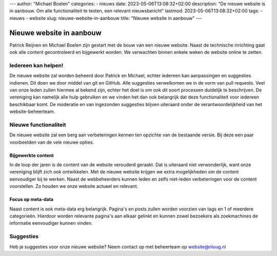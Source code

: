 ---
author: "Michael Boelen"
categories:
- nieuws
date: 2023-05-06T13:08:32+02:00
description: "De nieuwe website is in aanbouw. Om alle functionaliteit te testen, een relevant nieuwsbericht"
lastmod: 2023-05-06T13:08:32+02:00
tags:
- nieuws
- website
slug: nieuwe-website-in-aanbouw
title: "Nieuwe website in aanbouw"
---

Nieuwe website in aanbouw
=========================

Patrick Reijnen en Michael Boelen zijn gestart met de bouw van een nieuwe website. Naast de technische inrichting gaat ook alle content gecontroleerd en bijgewerkt worden. We verwachten binnen enkele weken de website online te zetten.

Iedereen kan helpen!
--------------------

De nieuwe website zal worden beheerd door Patrick en Michael, echter iedereen kan aanpassingen en suggesties indienen. Dit doen we door middel van git en GitHub. Alle suggesties verwelkomen we in de vorm van pull requests. Veel van onze leden zullen hiermee al bekend zijn, echter het doel is om ook dit soort processen duidelijk te beschrijven. De vereniging kan namelijk alle hulp gebruiken en we vinden het dan ook belangrijk dat deze functionaliteit voor iedereen beschikbaar komt. De moderatie en van ingezonden suggesties blijven uiteraard onder de verantwoordelijkheid van het website-beheerteam.

Nieuwe functionaliteit
----------------------

De nieuwe website zal een berg aan verbeteringen kennen ten opzichte van de bestaande versie. Bij deze een paar voorbeelden van de vele nieuwe opties.

Bijgewerkte content
^^^^^^^^^^^^^^^^^^^

In de loop der jaren is de content van de website verouderd geraakt. Dat is uiteraard niet verwonderlijk, want onze vereniging blijft zich ook ontwikkelen. Met de nieuwe website krijgen we extra mogelijkheden om de content eenvoudiger bij te werken. Naast de webbeheerders kunnen leden en zelfs niet-leden verbeteringen voor de content voorstellen. Zo houden we onze website actueel en relevant.

Focus op meta-data
^^^^^^^^^^^^^^^^^^

Naast content is ook meta-data erg belangrijk. Pagina's en posts zullen worden voorzien van tags en 1 of meerdere categorieën. Hierdoor worden relevante pagina's aan elkaar gelinkt en kunnen zowel bezoekers als zoekmachines de informatie eenvoudiger kunnen vinden.


Suggesties
----------

Heb je suggesties voor onze nieuwe website? Neem contact op met beheerteam op website@nluug.nl

